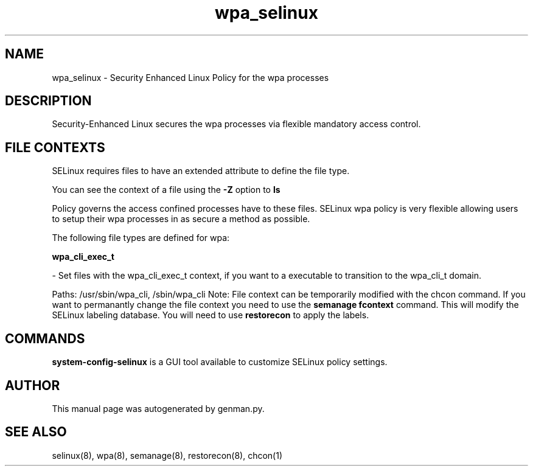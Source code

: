 .TH  "wpa_selinux"  "8"  "wpa" "dwalsh@redhat.com" "wpa SELinux Policy documentation"
.SH "NAME"
wpa_selinux \- Security Enhanced Linux Policy for the wpa processes
.SH "DESCRIPTION"

Security-Enhanced Linux secures the wpa processes via flexible mandatory access
control.  
.SH FILE CONTEXTS
SELinux requires files to have an extended attribute to define the file type. 
.PP
You can see the context of a file using the \fB\-Z\fP option to \fBls\bP
.PP
Policy governs the access confined processes have to these files. 
SELinux wpa policy is very flexible allowing users to setup their wpa processes in as secure a method as possible.
.PP 
The following file types are defined for wpa:


.EX
.B wpa_cli_exec_t 
.EE

- Set files with the wpa_cli_exec_t context, if you want to a executable to transition to the wpa_cli_t domain.

.br
Paths: 
/usr/sbin/wpa_cli, /sbin/wpa_cli
Note: File context can be temporarily modified with the chcon command.  If you want to permanantly change the file context you need to use the 
.B semanage fcontext 
command.  This will modify the SELinux labeling database.  You will need to use
.B restorecon
to apply the labels.

.SH "COMMANDS"

.PP
.B system-config-selinux 
is a GUI tool available to customize SELinux policy settings.

.SH AUTHOR	
This manual page was autogenerated by genman.py.

.SH "SEE ALSO"
selinux(8), wpa(8), semanage(8), restorecon(8), chcon(1)
